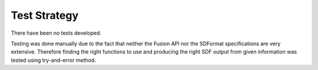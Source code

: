 .. _test_strategy:

Test Strategy
================

There have been no tests developed.

Testing was done manually due to the fact that neither the Fusion API nor the SDFormat specifications are very extensive. Therefore finding the right functions to use and producing the right SDF output from given information was tested using try-and-error method.
